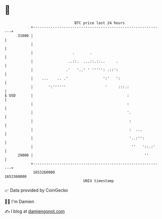 * 👋

#+begin_example
                                   BTC price last 24 hours                    
               +------------------------------------------------------------+ 
         31000 |                                                            | 
               |                                                            | 
               |                  .       .                                 | 
               |                ..::.  ...::.:...     .                     | 
               |               .'   '..' ' ''''': .::':                     | 
               |    ...    .. .'                ':'   ':                    | 
               |       ':''''''                  '     :::.:                | 
   $ USD       |                                           :                | 
               |                                           :                | 
               |                                           '.               | 
               |                                            :               | 
               |                                            :  ...          | 
               |                                            '..:'':         | 
               |                                             ''   '::.:'    | 
         29000 |                                                   ''       | 
               +------------------------------------------------------------+ 
                1653260000                                        1653360000  
                                       UNIX timestamp                         
#+end_example
📈 Data provided by CoinGecko

🧑‍💻 I'm Damien

✍️ I blog at [[https://www.damiengonot.com][damiengonot.com]]
